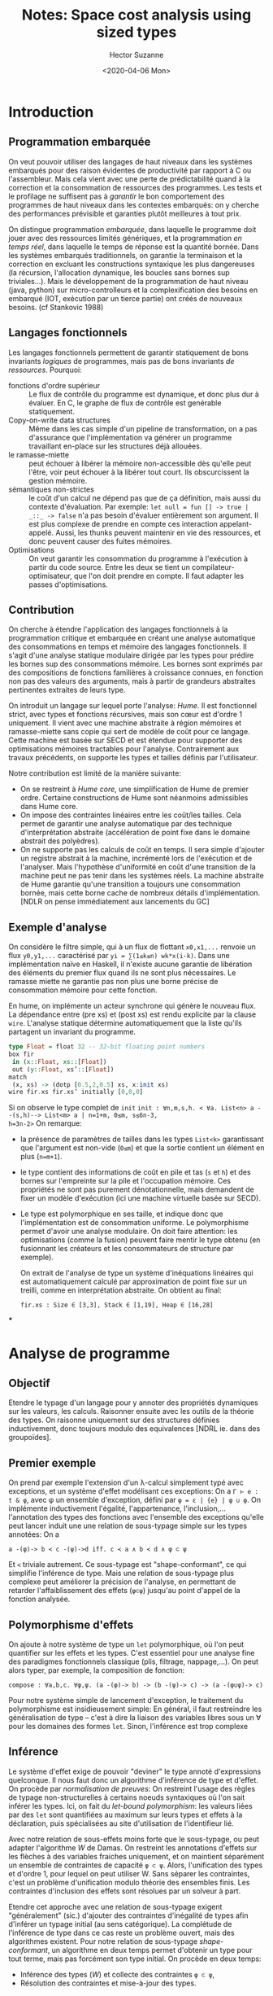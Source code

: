 #+TITLE: Notes: Space cost analysis using sized types
#+AUTHOR: Hector Suzanne
#+date:<2020-04-06 Mon>
* Introduction
** Programmation embarquée
On veut pouvoir utiliser des langages de haut niveaux dans les systèmes
embarqués pour des raison évidentes de productivité par rapport à C ou
l'assembleur. Mais cela vient avec une perte de prédictabilité quand à la
correction et la consommation de ressources des programmes. Les tests et le
profilage ne suffisent pas à /garantir/ le bon comportement des programmes de
haut niveaux dans les contextes embarqués: on y cherche des
performances prévisible et garanties plutôt meilleures à tout prix.

On distingue programmation /embarquée/, dans laquelle le programme doit jouer avec
des ressources limités génériques, et la programmation /en temps réel/, dans laquelle le
temps de réponse est la quantité bornée. Dans les systèmes embarqués
traditionnels, on garantie la terminaison et la correction en excluant les
constructions syntaxique les plus dangereuses (la récursion, l'allocation
dynamique, les boucles sans bornes sup triviales...). Mais le développement de
la programmation de haut niveau (java, python) sur micro-controlleurs et la
complexification des besoins en embarqué (IOT, exécution par un tierce partie)
ont créés de nouveaux besoins. (cf Stankovic 1988)
** Langages fonctionnels
Les langages fonctionnels permettent de garantir statiquement de bons invariants
/logiques/ de programmes, mais pas de bons invariants /de ressources/. Pourquoi:
- fonctions d'ordre supérieur :: Le flux de contrôle du programme est dynamique,
  et donc plus dur à évaluer. En C, le graphe de flux de contrôle est genérable
  statiquement.
- Copy-on-write data structures :: Même dans les cas simple d'un pipeline de
  transformation, on a pas d'assurance que l'implémentation va générer un
  programme travaillant en-place sur les structures déjà allouées.
- le ramasse-miette :: peut échouer à libérer la mémoire non-accessible dès
  qu'elle peut l'être, voir peut échouer à la libérer tout court. Ils
  obscurcissent la gestion mémoire.
- sémantiques non-strictes :: le coût d'un calcul ne dépend pas que de ça
  définition, mais aussi du contexte d'évaluation. Par exemple:
  =let null = fun [] -> true | _::_ -> false= n'a pas besoin d'évaluer
  entièrement son argument. Il est plus complexe de prendre en compte ces
  interaction appelant-appelé. Aussi, les thunks peuvent maintenir en vie des
  ressources, et donc peuvent causer des fuites mémoires.
- Optimisations :: On veut garantir les consommation du programme à l'exécution
  à partir du code source. Entre les deux se tient un compilateur-optimisateur,
  que l'on doit prendre en compte. Il faut adapter les passes d'optimisations.
** Contribution
On cherche à étendre l'application des langages fonctionnels à la programmation
critique et embarquée en créant une analyse automatique des consommations en
temps et mémoire des langages fonctionnels. Il s'agit d'une analyse statique
modulaire dirigée par les types pour prédire les bornes sup des consommations
mémoire. Les bornes sont exprimés par des compositions de fonctions familières
à croissance connues, en fonction non pas des valeurs des arguments, mais à partir
de grandeurs abstraites pertinentes extraites de leurs type.

On introduit un langage sur lequel porte l'analyse: /Hume/. Il est fonctionnel
strict, avec types et fonctions récursives, mais son cœur est d'ordre 1
uniquement. Il vient avec une machine abstraite à région mémoires et
ramasse-miette sans copie qui sert de modèle de coût pour ce langage. Cette
machine est basée sur SECD et est étendue pour supporter des optimisations
mémoires tractables pour l'analyse. Contrairement aux travaux précédents, on
supporte les types et tailles définis par l'utilisateur.

Notre contribution est limité de la manière suivante:
- On se restreint à /Hume core/, une simplification de Hume de premier ordre.
  Certaine constructions de Hume sont néanmoins admissibles dans Hume core.
- On impose des contraintes linéaires entre les coût/les tailles. Cela permet de
  garantir une analyse automatique par des technique d'interprétation abstraite
  (accélération de point fixe dans le domaine abstrait des polyèdres).
- On ne supporte pas les calculs de coût en temps. Il sera simple d'ajouter un
  registre abstrait à la machine, incrémenté lors de l'exécution et de
  l'analyser. Mais l'hypothèse d'uniformité en coût d'une transition de la
  machine peut ne pas tenir dans les systèmes réels. La machine abstraite de
  Hume garantie qu'une transition a toujours une consommation bornée, mais cette
  borne cache de nombreux détails d'implémentation. [NDLR on pense
  immédiatement aux lancements du GC]
** Exemple d'analyse
On considère le filtre simple, qui à un flux de flottant =x0,x1,...= renvoie un
flux =y0,y1,...= caractérisé par =yi = ∑(1≤k≤n) wk*x(i-k)=. Dans une
implémentation naïve en Haskell, il n'existe aucune garantie de libération des
éléments du premier flux quand ils ne sont plus nécessaires. Le ramasse miette
ne garantie pas non plus une borne précise de consommation mémoire pour cette
fonction.

En hume, on implémente un acteur synchrone qui génère le nouveau flux. La
dépendance entre (pre xs) et (post xs) est rendu explicite par la clause =wire=.
L'analyse statique détermine automatiquement que la liste qu'ils partagent un
invariant du programme.

#+BEGIN_SRC haskell
type Float = float 32 -- 32-bit floating point numbers
box fir
 in (x::Float, xs::[Float])
 out (y::Float, xs’::[Float])
match
 (x, xs) -> (dotp [0.5,2,0.5] xs, x:init xs)
wire fir.xs fir.xs’ initially [0,0,0]
#+END_SRC

Si on observe le type complet de =init=
=init : ∀n,m,s,h. < ∀a. List<n> a --(s,h)--> List<m> a | n=1+m, 0≤m, s≤6n-3,
h=3n-2>=
On remarque:
- la présence de paramètres de tailles dans les types =List<k>= garantissant que
  l'argument est non-vide (=0≤m=) et que la sortie contient un élément en plus (=n=m+1=).
- le type contient des informations de coût en pile et tas (=s= et =h=) et des
  bornes sur l'empreinte sur la pile et l'occupation mémoire. Ces propriétés
  ne sont pas purement dénotationnelle, mais demandent de fixer un modèle
  d'exécution (ici une machine virtuelle basée sur SECD).
- Le type est polymorphique en ses taille, et indique donc que l'implémentation
  est de consommation uniforme. Le polymorphisme permet d'avoir une analyse
  modulaire. On doit faire attention: les optimisations (comme la fusion)
  peuvent faire mentir le type obtenu (en fusionnant les créateurs et les
  consommateurs de structure par exemple).

  On extrait de l'analyse de type un système d'inéquations linéaires qui est
  automatiquement calculé par approximation de point fixe sur un treilli, comme
  en interprétation abstraite. On obtient au final:

  =fir.xs : Size ∈ [3,3], Stack ∈ [1,19], Heap ∈ [16,28]=
***
* Analyse de programme
** Objectif
Etendre le typage d'un langage pour y annoter des propriétés
dynamiques sur les valeurs, les calculs. Raisonner ensuite avec les outils de la
théorie des types. On raisonne uniquement sur des structures définies
inductivement, donc toujours modulo des equivalences [NDRL ie. dans des
groupoïdes].
** Premier exemple
On prend par exemple l'extension d'un λ-calcul simplement typé avec exceptions,
et un système d'effet modélisant ces exceptions: On a =Γ ⊢ e : t & φ=, avec φ un
ensemble d'exception, défini par =φ = ε | {e} | φ ∪ φ=. On implémente
inductivement l'égalité, l'appartenance, l'inclusion,... l'annotation des types
des fonctions avec l'ensemble des exceptions qu'elle peut lancer induit une une
relation de sous-typage simple sur les types annotées: On a

=a -(φ)-> b ≺ c -(ψ)->d iff. c ≺ a ∧ b ≺ d ∧ φ ⊂ ψ=

Et =≺= triviale autrement. Ce sous-typage est "shape-conformant", ce qui
simplifie l'inférence de type. Mais une relation de sous-typage plus complexe
peut améliorer la précision de l'analyse, en permettant de retarder
l'affaiblissement des effets (=φ⊂ψ=) jusqu'au point d'appel de la fonction analysée.
** Polymorphisme d'effets
On ajoute à notre système de type un =let= polymorphique, où l'on peut
quantifier sur les effets et les types. C'est essentiel pour une analyse fine
des paradigmes fonctionnels classique (plis, filtrage, nappage,...). On peut
alors typer, par exemple, la composition de fonction:

=compose : ∀a,b,c. ∀φ,ψ. (a -(φ)-> b) -> (b -(ψ)-> c) -> (a -(φ∪ψ)-> c)=

Pour notre système simple de lancement d'exception, le traitement du
polymorphisme est insidieusement simple: En général, il faut restreindre les
généralisation de type -- c'est à dire la liaison des variables libres sous un ∀
pour les domaines des formes =let=. Sinon, l'inférence est trop complexe
** Inférence
Le système d'effet exige de pouvoir "deviner" le type annoté d'expressions
quelconque. Il nous faut donc un algorithme d'inférence de type et d'effet. On
procède par /normalisation de preuves/: On restreint l'usage des règles de
typage non-structurelles à certains noeuds syntaxiques où l'on sait inférer les
types. Ici, on fait du /let-bound polymorphism/: les valeurs liées par des =let=
sont quantifiées au maximum sur leurs types et effets à la déclaration, puis
spécialisées au site d'utilisation de l'identifieur lié.

Avec notre relation de sous-effets moins forte que le sous-typage, ou peut
adapter l'algorithme /W/ de Damas. On restreint les annotations d'effets sur les
flèches à des variables fraiches uniquement, et on maintient séparément un
ensemble de contraintes de capacité =φ ⊂ ψ=. Alors, l'unification des types et
d'ordre 1, pour lequel on peut utiliser W. Sans séparer les contraintes, c'est
un problème d'unification modulo théorie des ensembles finis. Les contraintes
d'inclusion des effets sont résolues par un solveur à part.

Etendre cet approche avec une relation de sous-typage exigent "généralement"
(sic.) d'ajouter des contraintes d'inégalité de types afin d'inférer un typage
initial (au sens catégorique). La complétude de l'inférence de type dans ce cas
reste un problème ouvert, mais des algorithmes existent. Pour notre relation de
sous-typage /shape-conformant/, un algorithme en deux temps permet d'obtenir un
type pour tout terme, mais pas forcément son type initial. On procède en deux
temps:
- Inférence des types (/W/) et collecte des contraintes =φ ⊂ ψ=,
- Résolution des contraintes et mise-à-jour des types.

** Interprétation abstraite
/NDLR. C'est très classique, on mentionne vite fait les concepts déjà vu en TAS./
/On cite beaucoup le travail de Cousot&Cousot/
*** Concepts classiques
- Domaine abstrait en concret
- Structure de treillis sur ces domaines
- Connexion de Galois, et que faire quand il n'y en a pas
- Approximation de points fixes
- Opérateurs d'élargissement
- Treillis des intervalles
- Treillis des polyèdres convexes
*** Élargissement avec carburant
On commence l'itération de point fixe avec un nombre fini de carburant. Quand
l'usage de l'élargissement causerais une perte de précision, on consomme un
carburant et on fait une itération simple. Quand on a plus de carburant, on
élargi même si on perd de la précision. Cela est utile pour la convergence des
polyèdres.
Voir /Bagnara et al., Generation of ba- sic semi-algebraic invariants using
convex polyhedra/ pour plus d'information au besoin
* Analyse statique de consommation de ressource
** Analyse de complexité automatique
*** Préhistoire et système METRIC
On cherche a simuler/aider/automatiser les analyses manuelles de complexité
temporelle asymptotique de programmes. On procède comme un humain:
- Trouver une relation de récurrence sur le programme;
- En extraire une récurrence sur la compléxité,
- Avec une métrique d'entrée pertinente;
- Résoudre la relation, si possible.

Le premier de ces système, /METRIC/ (1975) suit de près les travaux séminaux de
Knuth (1973). On passe au relation entière en donnant un coût à chaque
primitive. Le résultat idéal est une formule close portant sur le coût de ces
primitive et soit la longueur en tant que liste des arguments, ou leur taille en
temps de S-expression.

Les métriques étudiés doivent être cumulatives et analytiques, donc on ne peut
pas mesurer la taille maximale de la pile. On peut néanmoins compter le nombre
de cellules /CONS/ allouées avec une métrique ou /CONS/ est de coût 1 et le
reste gratuit. Les types utilisateurs de sont analysés que comme S-expressions.
Enfin, l'hypothèse d'accumulation du temps n'est pas valide dans les sémantiques
non-strictes. Ce sera une épine récurrente.
*** Le système ACE de Métayer (1988)
Une nouvelle approche, basée sur la réécriture équationnelle. Le langage ciblé
est fonctionnel, applicatif, à base de combinateur, et est donc bien adapté au
problème. ACE produit une analyse au pire cas et asymptotique. Il procède par
réécriture selon l'algèbre applicative et le /principe d'induction récursive/ de
McCarthy : "Deux fonctions satisfaisant la même relatinon de récurrence sont
égale sur le domaine défini par point fixe par le bas de la relation". Le
système de réécriture contient plus de 1000 règles entrées manuellement, sans
étude (encore moins automatique) de leurs cohérence, ce qui aurait demandé bien
trop de travail (on est en 1988 tout de même). L'analyse de dit pas si le terme
asymptotique peut être dominé par les premiers termes, et ne supporte dans
l'analyse de la consommation mémoire.
*** Ensuite
- Rosendahl (1989) :: utilise l'interprétation abstraite pour définir une
  transformation de programme permettant d'associer, pour un préfixe d'entrée,
  une borne supérieure de la consommation de temps.
- Liu&Gomez (1998) :: ont une approche semblable à du profilage: on peut exécuter
  symboliquement le programme transformé pour obtenir des relations de récurrence
  sur le temps d'exécution à partir d'entrée partielle. On n'obtient pas de
  forme closes de ces relations.
- Walder (1988) :: brise le plafond de verre en proposant une analyse
  asymptomatique, et modulaire en présence de sémantique non-stricte, utilisant
  des /transformeurs de projection/ décrivant la "paresse" des fonctions
  analysées. Il n'est pas allé jusqu'à un algorithme d'analyse.
- Sands (1990) :: a créé plusieurs théories pour l'analyse des programmes
  fonctionnels avec fonctions d'ordre supérieur et évaluation paresseuse. Il
  peut ainsi obtenir des bornes [temps nécéssaire, temps suffisant] pour les
  fonctions paresseuses.
*** Conclusion
Ces formalismes ont pour but d'assister l'analyse asymptotique manuelle
d'algorithmes, et donc ne considèrent pas:
- L'automatisation des techniques d'analyse
- Les coûts d'exécution réels des programmes: On compte de nombre d'appels
  récursifs des fonctions.
** Système de type et d'effets pour le WCET
*** Travaux de Dornic & al
 Dornic&al. (1992) propose un "système de temps" pour un langage d'ordre
  supérieur à sémantique call-by-value. Une version spécialisé d'un système
  permettant de raisonner statiquement sur une classe de propriétés
  /intentionnelles/ des programmes à l'exécution. Les jugements de typages sont
  annotés d'un coût arithmétique entier. Les flèches sont annotés d'un coût
  latent de leur exécution.

  Le système devient intéressant quand on peut quantifier sur les coûts latent,
  ce qui permet de typer le coût les fonctions d'ordre supérieur en fonction du
  coût latent de leur argument.

  Mais de nombreuses limites:
  + Les fonctions récursives sont annotés avec un temps =long=, car pas de
    raisonnement sur la taille des arguments.
  + Pas de sous-typage des effets. Il est donc impossible de typer les jointures
    de deux calculs au coût différents, comme les deux branches d'une conditionnelle.
  + Pas d'inférence. Le problème sera résolu plus tard (1994)
*** Extensions
ce système a été étendu par Reistad & Gifford avec des annotation pour les
tailles des entiers naturels, des listes et des vecteurs. Ces annotations sont
des bornes sup statiques des tailles dynamiques des valeurs. Ils reconstruisent
les types et effets dans un système d'effets algébrique. Par exemple:

=succ : ∀n. Nat(n) -(1)-> >Nat(n+1)=
=map : ∀a,b,c,l. (a -(c)-> b) × List(a,n) -(k0+l*(k1+c))-> List(b,n)=


On remarque le polymorphisme de taille sur les arguments, qui permet de donner
un coût aux fonctions d'ordre supérieur usuelles. Comme le système de Dornic &
al., on ne gère pas la récursion, donc les types de ces schéma de récursions
primitif doivent être donnés.

=sub : ∀n,m. Nat(n) × Nat(m) -(c)-> Nat(n)= =twice succ : Nat long -(7)-> Nat
long=

On doit surestimer les tailles des résultats des fonctions
non-croissantes: on a =Nat(n)= en résultat de =seb=, alors que =Nat(n-m)= est
plus précis (et souhaitable). Enfin, le manque de polymorphisme cause des
surestimations de tailles. Dans le dernier exemple, on ne peux par obtenir le
typage souhaitable =Nat(n) -(7)-> Nat(n+2)=, par il faudra =succ= avec deux
types différents.

Une solution, de Loild (1998), consiste à étendre le système avec les types
intersections. Cela permet de spécialiser les fonctions polymorphiques sur
plusieurs arguments en parallèle, et donc de typer la double application de
=succ= de la forme =Nat(n) --> Nat(n+1) --> Nat(n+2)=

Finalement, Vasconcelos & Hammond (2004) ont étendu cette technique aux
définitions récurrentes, laissant le soin à l'utilisateur ou à un système
d'algèbre automatisé de clore les relations de récurrences. Les problèmes de
METRIC apparaissent aussi ici. On note aussi que l'approche se casse les dents
sur les algorithmes diviser-pour-régner tels que quicksort.

** Sized Types
*** Hughes, Pareto, Sabry (1996-2000)
Il existe des systèmes de types pour la déduction de propriétés de tailles
uniquement, pour les preuves de terminaisons, ou les optimisations. Les autheurs
présentent en 1996 un système de type étendu aux tailles pour prouver la
terminaison des programmes embarqués, et la propriétés /co/-respondante, la
productivité des programmes co-récursifs (comme les streams).

Les types des constructeurs sont annotés avec des bornes sup des tailles des
données construites pour les types récursifs, et des bornes sup pour les types
co-récursifs. Ces bornes sont limités à l'arithmétique de Presburger pour la
décidabilité, donc pas de multiplication native.

#+BEGIN_SRC
zero : Nat_{1}
succ : ∀i. Nat_{i} -> Nat_{i+1}

mk_stream : ∀i. ∀a. a -> Stream^{i} a -> Stream^{i+1} a
#+END_SRC

La relation d'ordre sur les tailles induit un sous-typage structurel sur les
sized types. On note ω la taille arbitrairement grande. Donc, =∀i. Nat_{i} ⊂
Nat_{ω}= On peut alors typer les expressions du genre

#+BEGIN_SRC
if cond then (??? : List_{i} a) else (??? : List_{j} a) : List_{k} a
#+END_SRC

en sur-approximant la taille de la branche la plus petite. On fini avec =k=max i
j= sans pour autant avoir l'opérateur =max= dans le système de type. La régle de
la récurrence (nouvelle) permet la récursion primitive sur les types à taille,
garantissant la terminaison des fonctions récursives et la productivité des
fonctions co-récursives.

On encode naturellement les récursions primitives sur les entiers et les
listes, et on peut aménager un polymorphisme de taille pour gérer les arguments
accumulateur des fonctions taill-call récursives comme =reverse=. Mais il faut
alors abandonner le polymorphisme classique pour garder la décidabilité de
l'analyse.

Les schéma de récursions non-linéaires ne sont pas aussi bien gérés. Prenons
l'exemple de =quicksort=: pour la fonction auxiliaire =pivot : ∀t. t -> list t
-> list t * list t=, la meilleure approximation est :

=pivot : ∀t. ∀i. t -> list_{i} t -> list_{i} t * list_{i} t=

mais la "bonne" approximation, qui permet de garantir la spécification de
=quicksort= serait:

=pivot : ∀t. ∀i,j. t -> list_{i+j} t -> list_{i} t * list_{j} t=,

mais on ne peut pas induire sur les sommes !

*** /Embedded ML/ : Hughes & Pareto (1999)

Extension de leurs système à un langage de programmation à la ML, avec
sémantique opérationelle à petit-pas basée sur la SECD, avec analyse des coûts
de pile et tas. On ajoute une primitive d'allocation de mémoire =letregion ρ#e
in e= où =ρ#e= est une nouvelle région mémoire de capacité dynamique.

Ce n'est hélas pas suffisant pour l'espace mémoire d'instant de système
synchrone, car la récursion peut créer des piles de régions. Le système est donc
augmenté d'un /region resetting/. Aussi, on ne peut pas implémenter les
structures infinies commes les streams.

*** Chin, Khoo (2001-2006)

Chin&Khoo ont un système avec inférence, basé sur l'arithmétique de Presburger,
qui est décidable (en passant par Omega). Il gèrent la récurrence avec une
opération de /fermeture transitive des contraintes linéaires/ permettant de
"fermer la boucle": passer d'une étape de récurrence au calcul complet.

/Exemple de résultat: =append=/
#+BEGIN_SRC
append : list_{m} t -> list_{n} t -> list{l} t
avec:
  - m ≥ 0, n ≥ 0, l = m + n
  - m > m' ≥ 0, n' = n
#+END_SRC
=n'= et =m'= sont les tailles à l'étape de récursion suivante. (comme une sorte
de post/pre)

On s'intéresse à des propriétés de /sécurité/, pas de /liveliness/ ou de
/productivité/ comme chez Hughes & Pareto. Chaque type possède sa propre notion
de taille: p.ex les booléens sont de taille 0 ou 1. On peut alors typer =null=
sur les listes de la manière suivante:

#+BEGIN_SRC
null : List_{n} a -> bool_{c} s.t. (n = 0 ∧ c = 1) ∨ (n > 0 ∧ c = 0)
#+END_SRC

Ca ressemble à ce qu'on peut faire avec des GADT, il faudra regarder ce lien de
plus près. On pourrait faire une équivalence entre les variables fantôme des
GADT (empty | nonempty) et des invariants de tailles (n = 0 | n > 0). On ferra
attention à ne pas oublier qu'on travaille à l'ordre supérieur. La discipline de
typage de Chin & Khoo n'a pas de preuve valide pour les types d'ordre
supérieurs. Leur preuve implique l'existence de contraintes décrivant exactement
la taille d'une valeur annoté d'un certain type. Ces contraintes n'existent pas
à l'ordre supérieure.

** Types Dépendants

*** /Dependent ML/

Créé en 1999, /dependent ML/ (DML) est une extension d'OCaml avec types
dépendants, mais relativement conservative. On y maintient la décidabilité du
typage et on s'y efforce de maintenir les annotations des types dépendants au
minimum. DML sépare les valeurs classique d'OCaml des /indices/ présents dans
les types, qui sont pris dans un domaine de contraintes décidables. On peut par
exemple utiliser des indices dans ℕ avec l'arithmétique de Presburger, qui sont
ensuite résolus par Omega: l'évaluation des indices est limitée à la
normalisation des contraintes.

Les types dépendants sont introduits par des raffinement de types afin de ne pas
avoir à changer le code non-dépendants. ={v:T} U= introduit le produit Π(v:T)U
et =[v:T | P]= introduit la somme Σ(v:T)P.

#+BEGIN_SRC
append <| {m:nat}{n:nat} 'a list(m) * 'a list(n) -> 'a list(m+n)
filter <| ('a -> bool) * {n:nat} 'a list(n) -> [m:nat| m<=n] 'a list(m)
#+END_SRC


- Avantage :: On peut définir nos propres notions de tailles, alors qu'avec les
  /Sized Types/ la notion est rigide.
- Inconvénient :: On ne résout par le problème de l'inférence, au contraire !
  On est passé au problème de l'inférence des types dépendants...

Grobauer a utilisé DML pour inférer des relations de récurrences sur les coûts
des calculs, mais ils faut encore les résoudre à la main.

*** LXres (Crary & Weirich)

/LXres/ est un langage de programmation avec type dépendants et
code-comme-preuve permettant d'exposer des "horloges virtuelles" au niveau des
types, et donc de mesurer les coûts liés à ces horloges. Ces estimations de
coûts sont des /fonctions primitives récursives/, un formalisme puissant pour le
problème en question. (En comparaison à, par exemple, l'arithmétique de
Presburger).

*** à la Epigram (Brady & Hammond)

Un langage dépendant avec un type =Size=: les valeurs =size v p : Size A P=
annotent les valeurs =v= indicés par une taille entière =n= et de type =A n=. La
preuve =p : P= témoigne alors d'une propriété de taille de =v=. On étend cette
technique aux fonctions d'ordre supérieur en associant des fonctions générant
les =Size= des arguments d'ordre supérieurs. Mais ces approximations de taille
pour les valeurs d'ordre supérieur ne sont pas inférées, et les obtenir
manuellement.

Aussi, le système infère des propriétés de taille, donc dénotationnelles, mais ne
considère pas l'obtention de propriétés intentionnelles. On ne peut pas
directement utiliser ces travaux pour obtenir des informations sur l'évaluation.

*** Cost Monad (Danielson)

#+BEGIN_SRC haskell
return :: a -> Thunk 0 a
bind :: Thunk n a -> (a -> Thunk m b) -> Thunk (n+m) b
tick :: Thunk n a -> Thunk (S n) a
#+END_SRC

Des monades avec un indice dépendant pour la taille, implémenté dans Agda. On
peut raisonner sur l'évaluation paresseuse en incluant directement les =Thunk=
dans des structures de données. Il faut par contre bien connaître Agda pour
obtenir des résultats : On est loin de l'analyse automatique de ressource. On
peut néanmoins étendre cette approche aux coût dans une machine virtuelle.
Encore une fois, par d'inférence.

** Analyse amortie

On passe tout le blabla usuel sur Tarjan. Merci à lui quand même. On note
l'existence de "Purely Functionnal Data Structures" de Okasaki, inspiré de sa
thèse de doctorat de 1996.

Hoffman & Jost ont présenté dans "Type-Based Amortised Heap-Space Analysis" une
méthode... d'analyse amortie d'estimation de l'usage du tas par des programmes
fonctionnels, induite par les types des valeurs allouées. On est dans le
contexte d'un langage fonctionnel du premier ordre, avec évaluation stricte. Le
langage libère explicitement la mémoire alloué dynamiquement par une indication
syntaxique sur les clauses =match=. [NDLR: ce n'est pas très restrictif en
pratique. Par exemple, GHC n'alloue que sur les =let= et ne libère que sur les
=case of=].

Dans cette analyse, les jugements et environnement des typages sont étendus par
des coefficients de poids dans le tas, et des potentiels. On n'infère pas des
tailles, mais la part de la consommation de tas des structures. Les estimations
de taille mémoire ne sont obtenus qu'avec les tailles inconnues des structures
en entrée et en sorties.

#+BEGIN_SRC
x : List(List(Bool, 1), 2), 3 ⊢ e : List(Bool, 4), 5
#+END_SRC
Signifie que =x= est une liste de liste de booléens, et que si =x= contient /n/
éléments de tailles /t_1,... t_n/, alors un tas de /3+2n+∑t_i/ suffit à évaluer
=e=, dont les /m/ éléments occuperont /4m+5/ cases du tas.

Cette analyse peut inférer les poids des types non-annotés. On peut donc la
qualifier d'automatique. Pour ce faire, elle associe au programme un système
d'équation linéaires dont les solutions sont les poids à inférer. On peut alors
utiliser un système de résolution linéaire efficace tierce pour obtenir les
annotations.

Limites: Les bornes de la taille du tas sont des expressions linéaires en la
tailles des entrées-sorties. Mais on peut quand même diviser pour régner en
découpant le potentiel. On manque aussi de polymorphisme pour l'analyse des
fonctions, qui prennent des poids fixes, qui doivent correspondre à tout leurs
site d'appels. Enfin, étendre l'analyse à la pile est non-trivial. Les bornes en
les tailles des structures sont linéaire, alors que l'occupation de la pile est
souvent sub-linéaire. Campbell, dans sa thèse de 2008, étend ce système à la
prise en compte de la /profondeur/ des structures considérées.
